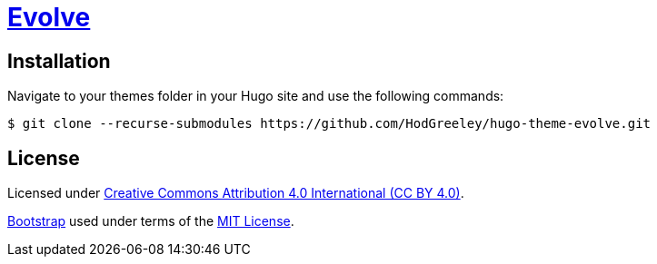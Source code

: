 # https://github.com/HodGreeley/hugo-theme-evolve[Evolve]

## Installation

Navigate to your themes folder in your Hugo site and use the following commands:

```
$ git clone --recurse-submodules https://github.com/HodGreeley/hugo-theme-evolve.git
```

## License

Licensed under https://creativecommons.org/licenses/by/4.0/[Creative Commons Attribution 4.0 International (CC BY 4.0)].

https://getbootstrap.com/[Bootstrap] used under terms of the https://opensource.org/licenses/MIT[MIT License].
